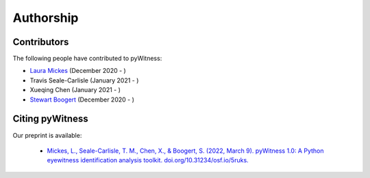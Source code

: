 ==========
Authorship
==========

Contributors 
------------

The following people have contributed to pyWitness:

* `Laura Mickes  <https://www.mickeslab.com>`_ (December 2020 - )
* Travis Seale-Carlisle (January 2021 - )
* Xueqing Chen (January 2021 - )
* `Stewart Boogert  <https://scholar.google.co.uk/citations?user=dQ00LRMAAAAJ&hl=en>`_ (December 2020 - )

  
Citing pyWitness
----------------

Our preprint is available:

	* `Mickes, L., Seale-Carlisle, T. M., Chen, X., & Boogert, S. (2022, March 9). pyWitness 1.0: A Python eyewitness identification analysis toolkit. doi.org/10.31234/osf.io/5ruks. <https://doi.org/10.31234/osf.io/5ruks>`_